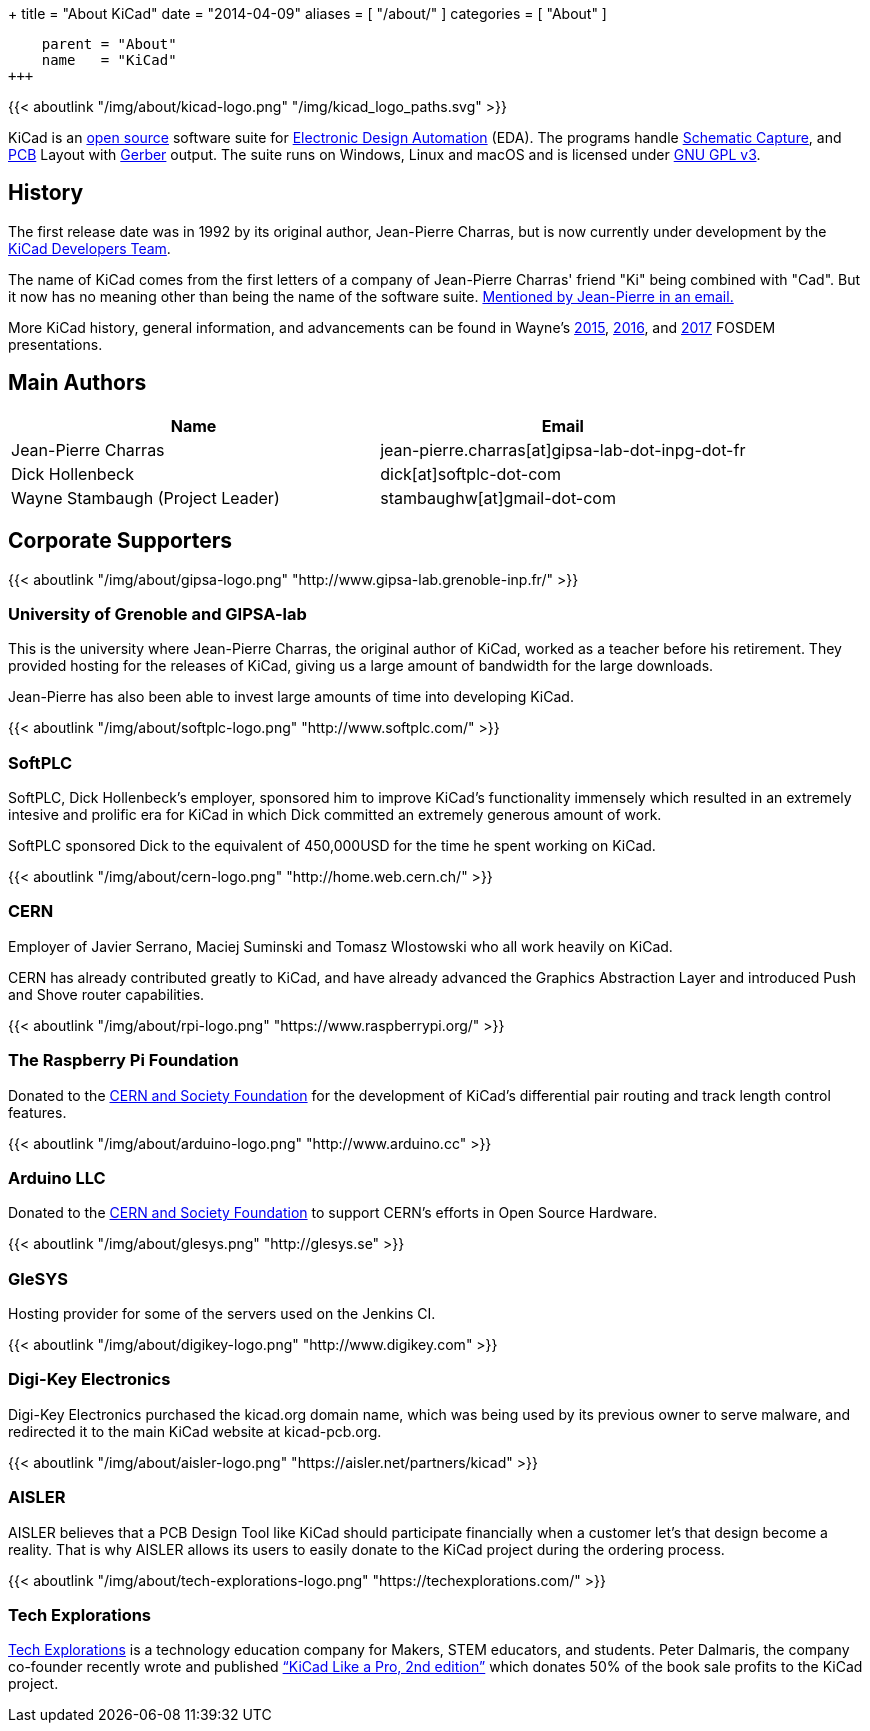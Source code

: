 +++
title = "About KiCad"
date = "2014-04-09"
aliases = [ "/about/" ]
categories = [ "About" ]
[menu.main]
    parent = "About"
    name   = "KiCad"
+++

{{< aboutlink "/img/about/kicad-logo.png" "/img/kicad_logo_paths.svg" >}}

KiCad is an http://en.wikipedia.org/wiki/Open_source[open source] software suite for
http://en.wikipedia.org/wiki/Electronic_design_automation[Electronic Design Automation] (EDA).
The programs handle http://en.wikipedia.org/wiki/Schematic_capture[Schematic Capture],
and http://en.wikipedia.org/wiki/Printed_circuit_board[PCB] Layout with
http://en.wikipedia.org/wiki/Gerber_format[Gerber] output. The suite runs on Windows, Linux and macOS
and is licensed under http://en.wikipedia.org/wiki/GNU_General_Public_License[GNU GPL v3].

== History
The first release date was in 1992 by its original author, Jean-Pierre Charras,
but is now currently under development by the https://launchpad.net/kicad[KiCad Developers Team].

The name of KiCad comes from the first letters of a company of Jean-Pierre Charras' friend "Ki" being combined with "Cad". But it now has no meaning other than being the name of the software suite. https://lists.launchpad.net/kicad-developers/msg27528.html[Mentioned by Jean-Pierre in an email.]

More KiCad history, general information, and advancements can be found in Wayne's 
https://www.youtube.com/watch?v=wRolB1my6fI[2015], https://www.youtube.com/watch?v=yNe6g0OdGs4[2016], and https://www.youtube.com/watch?v=SlxpHWB_vb8[2017] FOSDEM presentations.


== Main Authors

[options="header"]
|===
|Name | Email
|Jean-Pierre Charras | jean-pierre.charras[at]gipsa-lab-dot-inpg-dot-fr
|Dick Hollenbeck | dick[at]softplc-dot-com
|Wayne Stambaugh (Project Leader) | stambaughw[at]gmail-dot-com
|===


== Corporate Supporters

{{< aboutlink "/img/about/gipsa-logo.png" "http://www.gipsa-lab.grenoble-inp.fr/" >}}

=== University of Grenoble and GIPSA-lab

This is the university where Jean-Pierre Charras, the original author of KiCad, worked as a
teacher before his retirement.  They provided hosting for the releases of KiCad, giving us a
large amount of bandwidth for the large downloads.

Jean-Pierre has also been able to invest large amounts of time into developing KiCad.

{{< aboutlink "/img/about/softplc-logo.png" "http://www.softplc.com/" >}}

=== SoftPLC

SoftPLC, Dick Hollenbeck's employer, sponsored him to improve KiCad's
functionality immensely which resulted in an extremely intesive and prolific
era for KiCad in which Dick committed an extremely generous amount of work.

SoftPLC sponsored Dick to the equivalent of 450,000USD for the time he spent working on KiCad.

{{< aboutlink "/img/about/cern-logo.png" "http://home.web.cern.ch/" >}}

=== CERN

Employer of Javier Serrano, Maciej Suminski and Tomasz Wlostowski who all work heavily on KiCad.

CERN has already contributed greatly to KiCad, and have already advanced the Graphics
Abstraction Layer and introduced Push and Shove router capabilities.

{{< aboutlink "/img/about/rpi-logo.png" "https://www.raspberrypi.org/" >}}

=== The Raspberry Pi Foundation

Donated to the https://cernandsocietyfoundation.cern/projects/kicad[CERN and Society Foundation] for the development
of KiCad's differential pair routing and track length control features.

{{< aboutlink "/img/about/arduino-logo.png" "http://www.arduino.cc" >}}

=== Arduino LLC

Donated to the https://cernandsocietyfoundation.cern/projects/kicad[CERN and Society Foundation] to support CERN's
efforts in Open Source Hardware.

{{< aboutlink "/img/about/glesys.png" "http://glesys.se" >}}

=== GleSYS

Hosting provider for some of the servers used on the Jenkins CI.

{{< aboutlink "/img/about/digikey-logo.png" "http://www.digikey.com" >}}

=== Digi-Key Electronics

Digi-Key Electronics purchased the kicad.org domain name, which was being used by its previous
owner to serve malware, and redirected it to the main KiCad website at kicad-pcb.org.

{{< aboutlink "/img/about/aisler-logo.png" "https://aisler.net/partners/kicad" >}}

=== AISLER

AISLER believes that a PCB Design Tool like KiCad should participate financially when a
customer let’s that design become a reality.  That is why AISLER allows its users to easily
donate to the KiCad project during the ordering process.

{{< aboutlink "/img/about/tech-explorations-logo.png" "https://techexplorations.com/" >}}

=== Tech Explorations

https://techexplorations.com[Tech Explorations] is a technology education company for
Makers, STEM educators, and students.  Peter Dalmaris, the company co-founder recently
wrote and published 
https://techexplorations.com/product/kicad-like-a-pro-2nd-edition-special-kicad-fundraising-edition-ebook-bundle/[“KiCad Like a Pro, 2nd edition”] which donates 50% of the book sale
profits to the KiCad project.
